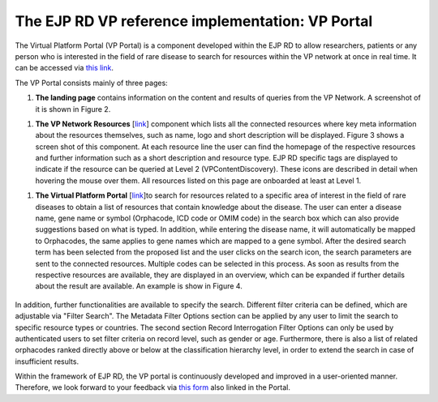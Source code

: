 The EJP RD VP reference implementation: VP Portal
===================================

The Virtual Platform Portal (VP Portal) is a component developed within the EJP RD to allow researchers, patients or any person who is interested in the field of rare disease to search for resources within the VP network at once in real time. It can be accessed via `this link <https://vp.ejprarediseases.org>`_.

The VP Portal consists mainly of three pages: 

#. **The landing page** contains information on the content and results of queries from the VP Network. A screenshot of it is shown in Figure 2.

..  figure:: /figures/f2.png
    :alt:  Picture of VP Portal landing page.
    :width: auto

    Figure 2 - VP Portal landing page.

#. **The VP Network Resources** [`link <https://vp.ejprarediseases.org/discovery/sources>`_] component which lists all the connected resources where key meta information about the resources themselves, such as name, logo and short description will be displayed. Figure 3 shows a screen shot of this component. At each resource line the user can find the homepage of the respective resources and further information such as a short description and resource type. EJP RD specific tags are displayed to indicate if the resource can be queried at Level 2 (VPContentDiscovery). These icons are described in detail when hovering the mouse over them. All resources listed on this page are onboarded at least at Level 1.

..  figure:: /figures/f3.png
    :alt:  VP Network resources. This screenshot shows some of the resources currently connected to the EJP RD VP Network.
    :width: auto

    Figure 3 - VP Network resources. This screenshot shows some of the resources currently connected to the EJP RD VP Network.

#. **The Virtual Platform Portal** [`link <https://vp.ejprarediseases.org/discovery>`_]to search for resources related to a specific area of interest in the field of rare diseases to obtain a list of resources that contain knowledge about the disease. The user can enter a disease name, gene name or symbol (Orphacode, ICD code or OMIM code) in the search box which can also provide suggestions based on what is typed. In addition, while entering the disease name, it will automatically be mapped to Orphacodes, the same applies to gene names which are mapped to a gene symbol. After the desired search term has been selected from the proposed list and the user clicks on the search icon, the search parameters are sent to the connected resources. Multiple codes can be selected in this process. As soon as results from the respective resources are available, they are displayed in an overview, which can be expanded if further details about the result are available. An example is show in Figure 4.

	..  figure:: /figures/f4.png
	    :alt:  Virtual Platform Portal. This screenshot shows an example of a query result for the search term orpha:730.
	    :width: auto

	    Figure 4 - Virtual Platform Portal. This screenshot shows an example of a query result for the search term orpha:730.

In addition, further functionalities are available to specify the search. Different filter criteria can be defined, which are adjustable via "Filter Search". The Metadata Filter Options section can be applied by any user to limit the search to specific resource types or countries. The second section Record Interrogation Filter Options can only be used by authenticated users to set filter criteria on record level, such as gender or age. Furthermore, there is also a list of related orphacodes ranked directly above or below at the classification hierarchy level, in order to extend the search in case of insufficient results.

Within the framework of EJP RD, the VP portal is continuously developed and improved in a user-oriented manner. Therefore, we look forward to your feedback via `this form <https://forms.office.com/pages/responsepage.aspx?id=AcQ6OB2ia0KAcl90w2twk7fwO2KG6sVNroEUPM3X2sJUQ0g1SkY3WkQ0TTBHTU9QNThSMEhSN0VLUCQlQCN0PWcu>`_ also linked in the Portal.
